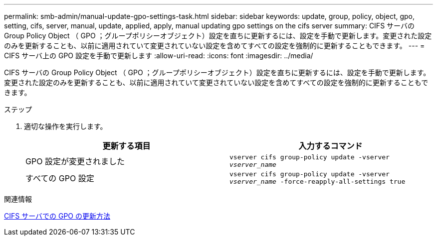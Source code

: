 ---
permalink: smb-admin/manual-update-gpo-settings-task.html 
sidebar: sidebar 
keywords: update, group, policy, object, gpo, setting, cifs, server, manual, update, applied, apply, manual updating gpo settings on the cifs server 
summary: CIFS サーバの Group Policy Object （ GPO ；グループポリシーオブジェクト）設定を直ちに更新するには、設定を手動で更新します。変更された設定のみを更新することも、以前に適用されていて変更されていない設定を含めてすべての設定を強制的に更新することもできます。 
---
= CIFS サーバ上の GPO 設定を手動で更新します
:allow-uri-read: 
:icons: font
:imagesdir: ../media/


[role="lead"]
CIFS サーバの Group Policy Object （ GPO ；グループポリシーオブジェクト）設定を直ちに更新するには、設定を手動で更新します。変更された設定のみを更新することも、以前に適用されていて変更されていない設定を含めてすべての設定を強制的に更新することもできます。

.ステップ
. 適切な操作を実行します。
+
|===
| 更新する項目 | 入力するコマンド 


 a| 
GPO 設定が変更されました
 a| 
`vserver cifs group-policy update -vserver _vserver_name_`



 a| 
すべての GPO 設定
 a| 
`vserver cifs group-policy update -vserver _vserver_name_ -force-reapply-all-settings true`

|===


.関連情報
xref:gpos-updated-server-concept.adoc[CIFS サーバでの GPO の更新方法]
